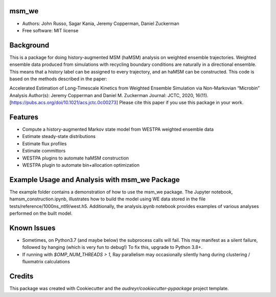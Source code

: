 msm_we
------
* Authors: John Russo, Sagar Kania, Jeremy Copperman, Daniel Zuckerman
* Free software: MIT license

Background
----------
This is a package for doing history-augmented MSM (haMSM) analysis on weighted ensemble trajectories.
Weighted ensemble data produced from simulations with recycling boundary conditions are naturally in a directional
ensemble. This means that a history label can be assigned to every trajectory, and an haMSM can be constructed.
This code is based on the methods described in the paper:

Accelerated Estimation of Long-Timescale Kinetics from Weighted Ensemble Simulation via Non-Markovian “Microbin” Analysis
Author(s): Jeremy Copperman and Daniel M. Zuckerman
Journal: JCTC, 2020, 16(11). [https://pubs.acs.org/doi/10.1021/acs.jctc.0c00273]
Please cite this paper if you use this package in your work.

Features
--------
* Compute a history-augmented Markov state model from WESTPA weighted ensemble data
* Estimate steady-state distributions
* Estimate flux profiles
* Estimate committors
* WESTPA plugins to automate haMSM construction
* WESTPA plugin to automate bin+allocation optimization

Example Usage and Analysis with msm_we Package
----------------------------------------------
The example folder contains a demonstration of how to use the msm_we package. The Jupyter notebook, hamsm_construction.ipynb, illustrates how to build the model using WE data stored in the file tests/reference/1000ns_ntl9/west.h5. Additionally, the analysis.ipynb notebook provides examples of various analyses performed on the built model.


Known Issues
------------
- Sometimes, on Python3.7 (and maybe below) the subprocess calls will fail. This may manifest as a silent failure,
  followed by hanging (which is very fun to debug!) To fix this, upgrade to Python 3.8+.

- If running with `$OMP_NUM_THREADS > 1`, Ray parallelism may occasionally silently hang during clustering / fluxmatrix calculations


Credits
-------
This package was created with Cookiecutter and the `audreyr/cookiecutter-pypackage` project template.

.. Cookiecutter: https://github.com/audreyr/cookiecutter
.. `audreyr/cookiecutter-pypackage`: https://github.com/audreyr/cookiecutter-pypackage

